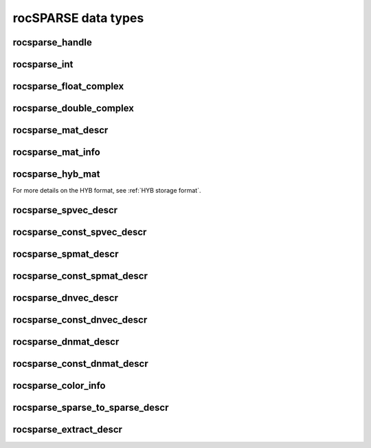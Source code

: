 .. meta::
  :description: rocSPARSE documentation and API reference library
  :keywords: rocSPARSE, ROCm, API, documentation

.. _rocsparse_types_:

********************************************************************
rocSPARSE data types
********************************************************************

rocsparse_handle
----------------

.. doxygentypedef:: rocsparse_handle

rocsparse_int
-------------

.. doxygentypedef:: rocsparse_int

rocsparse_float_complex
-----------------------

.. doxygenstruct:: rocsparse_float_complex


rocsparse_double_complex
------------------------

.. doxygenstruct:: rocsparse_double_complex

rocsparse_mat_descr
-------------------

.. doxygentypedef:: rocsparse_mat_descr

rocsparse_mat_info
------------------

.. doxygentypedef:: rocsparse_mat_info

rocsparse_hyb_mat
-----------------

.. doxygentypedef:: rocsparse_hyb_mat

For more details on the HYB format, see :ref:`HYB storage format`.

rocsparse_spvec_descr
---------------------

.. doxygentypedef:: rocsparse_spvec_descr

rocsparse_const_spvec_descr
---------------------------

.. doxygentypedef:: rocsparse_const_spvec_descr

rocsparse_spmat_descr
---------------------

.. doxygentypedef:: rocsparse_spmat_descr

rocsparse_const_spmat_descr
---------------------------

.. doxygentypedef:: rocsparse_const_spmat_descr

rocsparse_dnvec_descr
---------------------

.. doxygentypedef:: rocsparse_dnvec_descr

rocsparse_const_dnvec_descr
---------------------------

.. doxygentypedef:: rocsparse_const_dnvec_descr

rocsparse_dnmat_descr
---------------------

.. doxygentypedef:: rocsparse_dnmat_descr

rocsparse_const_dnmat_descr
---------------------------

.. doxygentypedef:: rocsparse_const_dnmat_descr

rocsparse_color_info
--------------------

.. doxygentypedef:: rocsparse_color_info

rocsparse_sparse_to_sparse_descr
--------------------------------

.. doxygentypedef:: rocsparse_sparse_to_sparse_descr

rocsparse_extract_descr
-----------------------

.. doxygentypedef:: rocsparse_extract_descr
